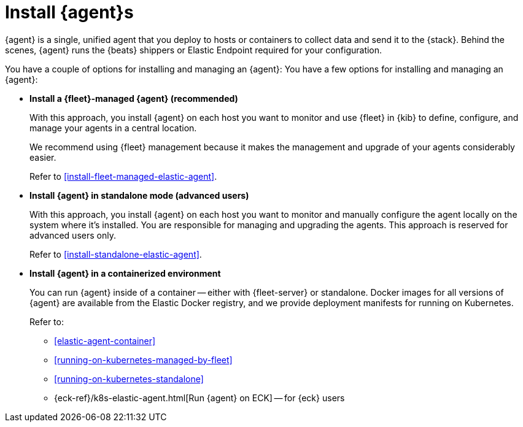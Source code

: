 [[elastic-agent-installation]]
= Install {agent}s

****
// tag::agent-install-intro[]
{agent} is a single, unified agent that you deploy to hosts or containers to
collect data and send it to the {stack}. Behind the scenes, {agent} runs the
{beats} shippers or Elastic Endpoint required for your configuration.
// end::agent-install-intro[]
****

You have a couple of options for installing and managing an {agent}:
//TODO: Follow up with Jason to see where and what we need to say about allowlists
//for restricting access to the file system.
You have a few options for installing and managing an {agent}:

* **Install a {fleet}-managed {agent} (recommended)**
+
With this approach, you install {agent} on each host you want to monitor and
use {fleet} in {kib} to define, configure, and manage your agents in a central
location.
+
We recommend using {fleet} management because it makes the management and
upgrade of your agents considerably easier. 
+
Refer to <<install-fleet-managed-elastic-agent>>.

* **Install {agent} in standalone mode (advanced users)**
+
With this approach, you install {agent} on each host you want to monitor and
manually configure the agent locally on the system where it’s installed. You are
responsible for managing and upgrading the agents. This approach is reserved
for advanced users only.
+
Refer to <<install-standalone-elastic-agent>>.

*  **Install {agent} in a containerized environment**
+
You can run {agent} inside of a container -- either with {fleet-server} or
standalone. Docker images for all versions of {agent} are available from the
Elastic Docker registry, and we provide deployment manifests for running on
Kubernetes.
+
Refer to:
+
--
* <<elastic-agent-container>>
* <<running-on-kubernetes-managed-by-fleet>>
* <<running-on-kubernetes-standalone>>
* {eck-ref}/k8s-elastic-agent.html[Run {agent} on ECK] -- for {eck} users
--

